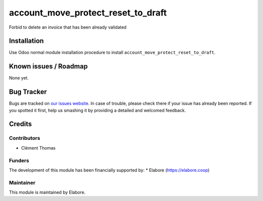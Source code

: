 ===============
account_move_protect_reset_to_draft
===============

Forbid to delete an invoice that has been already validated

Installation
============

Use Odoo normal module installation procedure to install
``account_move_protect_reset_to_draft``.

Known issues / Roadmap
======================

None yet.

Bug Tracker
===========

Bugs are tracked on `our issues website <https://github.com/elabore-coop/account_move_protect_deleting/issues>`_. In case of
trouble, please check there if your issue has already been
reported. If you spotted it first, help us smashing it by providing a
detailed and welcomed feedback.

Credits
=======

Contributors
------------

* Clément Thomas

Funders
-------

The development of this module has been financially supported by:
* Elabore (https://elabore.coop)


Maintainer
----------

This module is maintained by Elabore.
